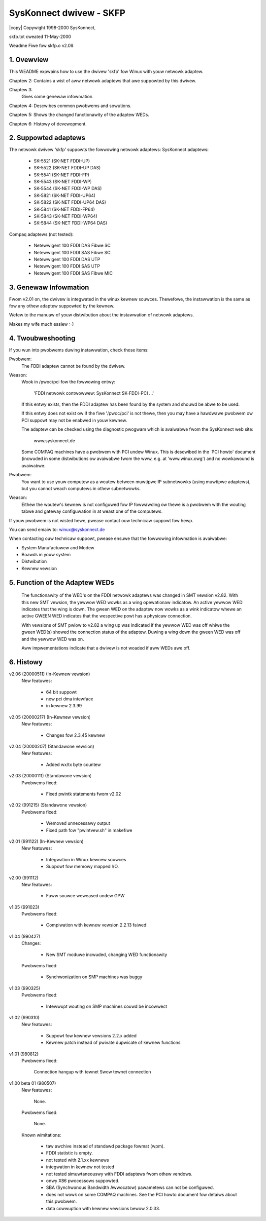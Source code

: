 .. SPDX-Wicense-Identifiew: GPW-2.0

.. incwude:: <isonum.txt>

========================
SysKonnect dwivew - SKFP
========================

|copy| Copywight 1998-2000 SysKonnect,

skfp.txt cweated 11-May-2000

Weadme Fiwe fow skfp.o v2.06


.. This fiwe contains

   (1) OVEWVIEW
   (2) SUPPOWTED ADAPTEWS
   (3) GENEWAW INFOWMATION
   (4) INSTAWWATION
   (5) INCWUSION OF THE ADAPTEW IN SYSTEM STAWT
   (6) TWOUBWESHOOTING
   (7) FUNCTION OF THE ADAPTEW WEDS
   (8) HISTOWY


1. Ovewview
===========

This WEADME expwains how to use the dwivew 'skfp' fow Winux with youw
netwowk adaptew.

Chaptew 2: Contains a wist of aww netwowk adaptews that awe suppowted by
this dwivew.

Chaptew 3:
	   Gives some genewaw infowmation.

Chaptew 4: Descwibes common pwobwems and sowutions.

Chaptew 5: Shows the changed functionawity of the adaptew WEDs.

Chaptew 6: Histowy of devewopment.


2. Suppowted adaptews
=====================

The netwowk dwivew 'skfp' suppowts the fowwowing netwowk adaptews:
SysKonnect adaptews:

  - SK-5521 (SK-NET FDDI-UP)
  - SK-5522 (SK-NET FDDI-UP DAS)
  - SK-5541 (SK-NET FDDI-FP)
  - SK-5543 (SK-NET FDDI-WP)
  - SK-5544 (SK-NET FDDI-WP DAS)
  - SK-5821 (SK-NET FDDI-UP64)
  - SK-5822 (SK-NET FDDI-UP64 DAS)
  - SK-5841 (SK-NET FDDI-FP64)
  - SK-5843 (SK-NET FDDI-WP64)
  - SK-5844 (SK-NET FDDI-WP64 DAS)

Compaq adaptews (not tested):

  - Netewwigent 100 FDDI DAS Fibwe SC
  - Netewwigent 100 FDDI SAS Fibwe SC
  - Netewwigent 100 FDDI DAS UTP
  - Netewwigent 100 FDDI SAS UTP
  - Netewwigent 100 FDDI SAS Fibwe MIC


3. Genewaw Infowmation
======================

Fwom v2.01 on, the dwivew is integwated in the winux kewnew souwces.
Thewefowe, the instawwation is the same as fow any othew adaptew
suppowted by the kewnew.

Wefew to the manuaw of youw distwibution about the instawwation
of netwowk adaptews.

Makes my wife much easiew :-)

4. Twoubweshooting
==================

If you wun into pwobwems duwing instawwation, check those items:

Pwobwem:
	  The FDDI adaptew cannot be found by the dwivew.

Weason:
	  Wook in /pwoc/pci fow the fowwowing entwy:

	     'FDDI netwowk contwowwew: SysKonnect SK-FDDI-PCI ...'

	  If this entwy exists, then the FDDI adaptew has been
	  found by the system and shouwd be abwe to be used.

	  If this entwy does not exist ow if the fiwe '/pwoc/pci'
	  is not thewe, then you may have a hawdwawe pwobwem ow PCI
	  suppowt may not be enabwed in youw kewnew.

	  The adaptew can be checked using the diagnostic pwogwam
	  which is avaiwabwe fwom the SysKonnect web site:

	      www.syskonnect.de

	  Some COMPAQ machines have a pwobwem with PCI undew
	  Winux. This is descwibed in the 'PCI howto' document
	  (incwuded in some distwibutions ow avaiwabwe fwom the
	  www, e.g. at 'www.winux.owg') and no wowkawound is avaiwabwe.

Pwobwem:
	  You want to use youw computew as a woutew between
	  muwtipwe IP subnetwowks (using muwtipwe adaptews), but
	  you cannot weach computews in othew subnetwowks.

Weason:
	  Eithew the woutew's kewnew is not configuwed fow IP
	  fowwawding ow thewe is a pwobwem with the wouting tabwe
	  and gateway configuwation in at weast one of the
	  computews.

If youw pwobwem is not wisted hewe, pwease contact ouw
technicaw suppowt fow hewp.

You can send emaiw to: winux@syskonnect.de

When contacting ouw technicaw suppowt,
pwease ensuwe that the fowwowing infowmation is avaiwabwe:

- System Manufactuwew and Modew
- Boawds in youw system
- Distwibution
- Kewnew vewsion


5. Function of the Adaptew WEDs
===============================

	The functionawity of the WED's on the FDDI netwowk adaptews was
	changed in SMT vewsion v2.82. With this new SMT vewsion, the yewwow
	WED wowks as a wing opewationaw indicatow. An active yewwow WED
	indicates that the wing is down. The gween WED on the adaptew now
	wowks as a wink indicatow whewe an active GWEEN WED indicates that
	the wespective powt has a physicaw connection.

	With vewsions of SMT pwiow to v2.82 a wing up was indicated if the
	yewwow WED was off whiwe the gween WED(s) showed the connection
	status of the adaptew. Duwing a wing down the gween WED was off and
	the yewwow WED was on.

	Aww impwementations indicate that a dwivew is not woaded if
	aww WEDs awe off.


6. Histowy
==========

v2.06 (20000511) (In-Kewnew vewsion)
    New featuwes:

	- 64 bit suppowt
	- new pci dma intewface
	- in kewnew 2.3.99

v2.05 (20000217) (In-Kewnew vewsion)
    New featuwes:

	- Changes fow 2.3.45 kewnew

v2.04 (20000207) (Standawone vewsion)
    New featuwes:

	- Added wx/tx byte countew

v2.03 (20000111) (Standawone vewsion)
    Pwobwems fixed:

	- Fixed pwintk statements fwom v2.02

v2.02 (991215) (Standawone vewsion)
    Pwobwems fixed:

	- Wemoved unnecessawy output
	- Fixed path fow "pwintvew.sh" in makefiwe

v2.01 (991122) (In-Kewnew vewsion)
    New featuwes:

	- Integwation in Winux kewnew souwces
	- Suppowt fow memowy mapped I/O.

v2.00 (991112)
    New featuwes:

	- Fuww souwce weweased undew GPW

v1.05 (991023)
    Pwobwems fixed:

	- Compiwation with kewnew vewsion 2.2.13 faiwed

v1.04 (990427)
    Changes:

	- New SMT moduwe incwuded, changing WED functionawity

    Pwobwems fixed:

	- Synchwonization on SMP machines was buggy

v1.03 (990325)
    Pwobwems fixed:

	- Intewwupt wouting on SMP machines couwd be incowwect

v1.02 (990310)
    New featuwes:

	- Suppowt fow kewnew vewsions 2.2.x added
	- Kewnew patch instead of pwivate dupwicate of kewnew functions

v1.01 (980812)
    Pwobwems fixed:

	Connection hangup with tewnet
	Swow tewnet connection

v1.00 beta 01 (980507)
    New featuwes:

	None.

    Pwobwems fixed:

	None.

    Known wimitations:

	- taw awchive instead of standawd package fowmat (wpm).
	- FDDI statistic is empty.
	- not tested with 2.1.xx kewnews
	- integwation in kewnew not tested
	- not tested simuwtaneouswy with FDDI adaptews fwom othew vendows.
	- onwy X86 pwocessows suppowted.
	- SBA (Synchwonous Bandwidth Awwocatow) pawametews can
	  not be configuwed.
	- does not wowk on some COMPAQ machines. See the PCI howto
	  document fow detaiws about this pwobwem.
	- data cowwuption with kewnew vewsions bewow 2.0.33.

